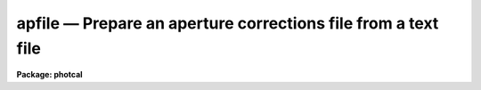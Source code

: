 apfile — Prepare an aperture corrections file from a text file
==============================================================

**Package: photcal**

.. raw:: html

  <BODY>
  <TABLE WIDTH="100%" BORDER=0><TR>
  <TD ALIGN=LEFT><FONT SIZE=4>
  <B>apfile (Apr93)</B></FONT></TD>
  <TD ALIGN=CENTER><FONT SIZE=4>
  <B>photcal</B>
  </FONT></TD>
  <TD ALIGN=RIGHT><FONT SIZE=4>
  <B>apfile (Apr93)</B></FONT></TD>
  </TR></TABLE><P>
  <TITLE>apfile</TITLE>
  <UL>
  </UL>
  <H2><A NAME="s_name">NAME</A></H2>
  <! BeginSection: 'NAME'>
  <UL>
  apfile -- prepare an aperture corrections file from a list of photometry
  files using the daogrow algorithm
  </UL>
  <! EndSection:   'NAME'>
  <H2><A NAME="s_usage">USAGE</A></H2>
  <! BeginSection: 'USAGE'>
  <UL>
  apfile photfiles incolumns naperts apercors
  </UL>
  <! EndSection:   'USAGE'>
  <H2><A NAME="s_parameters">PARAMETERS</A></H2>
  <! BeginSection: 'PARAMETERS'>
  <UL>
  <DL>
  <DT><B><A NAME="l_photfiles">photfiles</A></B></DT>
  <! Sec='PARAMETERS' Level=0 Label='photfiles' Line='photfiles'>
  <DD>A list of text files containing the images names or image ids, x and y
  coordinates, filter ids, exposure times, airmasses, aperture radii,
  magnitudes, and magnitude errors
  of all the objects to be used to compute the aperture corrections.
  <I>Photfiles</I> are assumed to be the output of the user's own digital
  photometry program. All the files in <I>photfiles</I> must have the format
  specified by <I>incolumns</I>.
  </DD>
  </DL>
  <DL>
  <DT><B><A NAME="l_incolumns">incolumns</A></B></DT>
  <! Sec='PARAMETERS' Level=0 Label='incolumns' Line='incolumns'>
  <DD>A list of ten numbers separated by commas or whitespace specifying
  which columns in <I>photfiles</I> contain the following quantities: the
  image name or image id, x coordinate, y coordinate, filter id, exposure time,
  airmass, time of observation, first aperture radius, magnitude measured
  inside the first aperture radius, magnitude error measured inside the
  first aperture radius respectively.
  </DD>
  </DL>
  <DL>
  <DT><B><A NAME="l_naperts">naperts</A></B></DT>
  <! Sec='PARAMETERS' Level=0 Label='naperts' Line='naperts'>
  <DD>The number of aperture radii for which aperture radii, magnitudes, and
  magnitude errors are to be extracted from <I>photfiles</I>. 
  </DD>
  </DL>
  <DL>
  <DT><B><A NAME="l_apercors">apercors</A></B></DT>
  <! Sec='PARAMETERS' Level=0 Label='apercors' Line='apercors'>
  <DD>The name of the output text file containing the aperture
  corrections computed between <I>smallap</I> and <I>largeap</I>
  for each image in <I>photfiles</I>.
  </DD>
  </DL>
  <DL>
  <DT><B><A NAME="l_smallap">smallap = 1</A></B></DT>
  <! Sec='PARAMETERS' Level=0 Label='smallap' Line='smallap = 1'>
  <DD>The index of the smallest extracted aperture for which the aperture 
  correction is to be computed.
  </DD>
  </DL>
  <DL>
  <DT><B><A NAME="l_largeap">largeap = 0</A></B></DT>
  <! Sec='PARAMETERS' Level=0 Label='largeap' Line='largeap = 0'>
  <DD>The index of the largest extracted aperture for which the aperture 
  correction is to be computed. If <I>largeap</I> is 0, then
  the largest aperture is <I>naperts</I>.
  </DD>
  </DL>
  <DL>
  <DT><B><A NAME="l_magfile">magfile = "<TT></TT>"</A></B></DT>
  <! Sec='PARAMETERS' Level=0 Label='magfile' Line='magfile = ""'>
  <DD>The name of an optional output text file containing the magnitudes
  of all the stars in <I>photfiles</I>, corrected to the aperture <I>largeap</I>
  by using the measured magnitude and computed aperture correction at
  which the estimated error is a minimum.
  </DD>
  </DL>
  <DL>
  <DT><B><A NAME="l_logfile">logfile = "<TT></TT>"</A></B></DT>
  <! Sec='PARAMETERS' Level=0 Label='logfile' Line='logfile = ""'>
  <DD>The name of an optional output text file containing details of the curve
  of growth model fit for each image in <I>photfiles</I>. If <I>logfile</I> is
  "<TT></TT>", no file is written.  If <I>append</I> = "<TT>no</TT>" a new logfile is written, if
  "<TT>yes</TT>" output is appended to an existing logfile.
  </DD>
  </DL>
  <DL>
  <DT><B><A NAME="l_plotfile">plotfile = "<TT></TT>"</A></B></DT>
  <! Sec='PARAMETERS' Level=0 Label='plotfile' Line='plotfile = ""'>
  <DD>The name of an optional output plot file containing plots of the
  curve of growth model fit, the fit residuals versus aperture radius,
  magnitude inside the first aperture, x coordinate, and y coordinate,
  and the aperture correction versus aperture radius for each image
  in <I>photfiles</I>. If <I>plotfile</I> is "<TT></TT>", no file is written.
  If <I>append</I> = "<TT>no</TT>" a new plotfile is written, if
  "<TT>yes</TT>" output is appended to an existing plotfile.
  </DD>
  </DL>
  <DL>
  <DT><B><A NAME="l_append">append = no</A></B></DT>
  <! Sec='PARAMETERS' Level=0 Label='append' Line='append = no'>
  <DD>Open <I>logfile</I> and/or <I>plotfile</I> in append mode ?
  </DD>
  </DL>
  <DL>
  <DT><B><A NAME="l_obsparams">obsparams = "<TT></TT>"</A></B></DT>
  <! Sec='PARAMETERS' Level=0 Label='obsparams' Line='obsparams = ""'>
  <DD>The name of an optional input text file containing the correct filter ids,
  exposure times, airmasses, and times of observation for each image
  whose values are either
  undefined or incorrectly stored in <I>photfiles</I>. The observing parameters
  for each image are listed in <I>obsparams</I>,
  1 image per line with the image name in column 1 and the filter id,
  exposure time, airmass, and time of exposure in
  <I>obscolumns</I>. The image names must match those in <I>photfiles</I>.
  </DD>
  </DL>
  <DL>
  <DT><B><A NAME="l_obscolumns">obscolumns = "<TT>2 3 4 5</TT>"</A></B></DT>
  <! Sec='PARAMETERS' Level=0 Label='obscolumns' Line='obscolumns = "2 3 4 5"'>
  <DD>The list of numbers separated by commas or whitespace specifying which
  columns in the text file <I>obsparams</I> contain the correct filter ids,
  exposure times, airmasses, and times of observation respectively. The
  number 0 can be used as
  a place holder in the obscolumns string. For example to correct only
  the <I>photfiles</I> airmass values, <I>obscolumns</I> should be set to
  "<TT>0 0 column 0</TT>", where column is the airmass column number.
  </DD>
  </DL>
  <DL>
  <DT><B><A NAME="l_maglim">maglim = 0.10</A></B></DT>
  <! Sec='PARAMETERS' Level=0 Label='maglim' Line='maglim = 0.10'>
  <DD>The maximum magnitude error permitted in the input magnitude measurements.
  Data at and following the first aperture radius whose associated magnitude
  measurement has an error greater than <I>magerr</I> is rejected on input.
  </DD>
  </DL>
  <DL>
  <DT><B><A NAME="l_nparams">nparams = 3</A></B></DT>
  <! Sec='PARAMETERS' Level=0 Label='nparams' Line='nparams = 3'>
  <DD>The of number parameters in the five parameter curve of growth model to be fit.
  The remaining parameters 5 - nparams parameters are held constant.
  For <I>nparams</I> = 3, the parameters <I>swings</I>,
  <I>pwings</I>, and <I>pgauss</I> are fit, and <I>rgescale</I> and 
  and <I>xwings</I> maintain their default values.
  <I>Nparams</I> must be greater than or equal to one.
  </DD>
  </DL>
  <DL>
  <DT><B><A NAME="l_swings">swings = 1.2</A></B></DT>
  <! Sec='PARAMETERS' Level=0 Label='swings' Line='swings = 1.2'>
  <DD>The slope of the power law component of the analytic curve of growth model
  describing the seeing independent part of the stellar profile. For a
  physically reasonable profile <I>swings</I> must be greater than 1.
  </DD>
  </DL>
  <DL>
  <DT><B><A NAME="l_pwings">pwings = 0.1</A></B></DT>
  <! Sec='PARAMETERS' Level=0 Label='pwings' Line='pwings = 0.1'>
  <DD>The fraction of the total power in the seeing independent
  part of the stellar profile, if <I>xwings</I> is 0.0.
  </DD>
  </DL>
  <DL>
  <DT><B><A NAME="l_pgauss">pgauss = 0.5</A></B></DT>
  <! Sec='PARAMETERS' Level=0 Label='pgauss' Line='pgauss = 0.5'>
  <DD>The fraction of the total power in the seeing dependent part of the
  profile contained in the gaussian rather than the exponential component
  of the analytic curve of growth function.
  </DD>
  </DL>
  <DL>
  <DT><B><A NAME="l_rgescale">rgescale = 0.9</A></B></DT>
  <! Sec='PARAMETERS' Level=0 Label='rgescale' Line='rgescale = 0.9'>
  <DD>The ratio of the exponential to the gaussian radial scale
  lengths in the seeing dependent part of the profile.
  In practice the curve of growth model fits for most data do not depend
  significantly on this parameter and it can be left at its default value.
  </DD>
  </DL>
  <DL>
  <DT><B><A NAME="l_xwings">xwings = 0.0</A></B></DT>
  <! Sec='PARAMETERS' Level=0 Label='xwings' Line='xwings = 0.0'>
  <DD>A parameter describing the effect of airmass on the total power 
  in the seeing independent part of the stellar profile, where this quantity
  is defined as defined as <I>pwings</I> + <I>xwings</I> * <I>airmass</I>.
  </DD>
  </DL>
  <DL>
  <DT><B><A NAME="l_interactive">interactive = yes</A></B></DT>
  <! Sec='PARAMETERS' Level=0 Label='interactive' Line='interactive = yes'>
  <DD>Fit the curve of growth interactively ?
  </DD>
  </DL>
  <DL>
  <DT><B><A NAME="l_verify">verify = no</A></B></DT>
  <! Sec='PARAMETERS' Level=0 Label='verify' Line='verify = no'>
  <DD>Verify interactive user input ? This option is used only if <I>obsparams</I>
  is set to the standard input STDIN.
  </DD>
  </DL>
  <DL>
  <DT><B><A NAME="l_gcommands">gcommands = "<TT></TT>"</A></B></DT>
  <! Sec='PARAMETERS' Level=0 Label='gcommands' Line='gcommands = ""'>
  <DD>The interactive graphics cursor.
  </DD>
  </DL>
  <DL>
  <DT><B><A NAME="l_graphics">graphics = "<TT>stdgraph</TT>"</A></B></DT>
  <! Sec='PARAMETERS' Level=0 Label='graphics' Line='graphics = "stdgraph"'>
  <DD>The default graphics device.
  </DD>
  </DL>
  <P>
  </UL>
  <! EndSection:   'PARAMETERS'>
  <H2><A NAME="s_description">DESCRIPTION</A></H2>
  <! BeginSection: 'DESCRIPTION'>
  <UL>
  <P>
  APFILE takes a list of user generated text files <I>photfiles</I>, 
  containing image names or ids, x and y coordinates, filter ids, exposure times,
  airmasses, times of observation, aperture radii, measured magnitudes,
  and magnitude errors for
  one or more stars in one or more images, computes the aperture correction
  between the apertures <I>smallap</I> and <I>largeap</I> for each image using
  a weighted average of the computed model curve of growth and the observed
  curve of growth, and writes the results to <I>apercors</I>.
  <P>
  APFILE computes the aperture corrections by performing the following steps:
  1) extracts the image names or ids,  x and y coordinates, filter ids, exposure
  times, airmasses, times of observation
  and <I>naperts</I> aperture radii, measured magnitudes,
  and magnitude errors for all the objects in <I>photfiles</I>, 2) rejects data
  for all aperture radii greater than any aperture radius for which the magnitude
  or magnitude error is INDEF, the magnitude error is &gt; <I>maglim</I>,
  or the number of apertures left containing good data is &lt; 2, 
  3) adds in quadrature a magnitude error of 0.001 magnitudes to the extracted
  magnitude errors, 4) edits any incorrect or undefined values of
  the filter id, exposure time, airmass, and time of observation
  in <I>photfiles</I> using the values
  in <I>obsparams</I> if defined, or default values of INDEF, 1.0, 1.25, and INDEF
  respectively, 5) computes the theoretical and observed curve of growth
  curve for each image, 6) computes the adopted curve of growth for each
  image by combining the theoretical and observed curves with weights that
  favor the observed curve at smaller aperture radii and the theoretical curve
  at larger aperture radii, 7) integrates the adopted growth curve between
  the <I>smallap</I> and <I>largeap</I> apertures to
  compute the final aperture correction, 8) writes the results for each image
  to <I>apercors</I>, 9) optionally computes magnitudes for all the stars
  in <I>photfiles</I> corrected to <I>largeap</I> using the observed magnitude
  and computed correction for which the signal to noise is highest,
  10) optionally writes a <I>logfile</I> containing the details of the
  fit for all the individual images, 11) optionally writes a file of
  plots of the fit, the residuals, and the curve of growth for all the
  images.
  <P>
  The parameter <I>incolumns</I> describes the format of <I>photfiles</I>.
  <I>Incolumns</I> is a list of 9 numbers separated by commas or
  whitespace which specify the columns containing the following quantities:
  the image name or id, , the x coordinate, the y coordinate, the filter
  id, the exposure time, the airmass, the time of observation,
  the first aperture radius extracted,
  the first measured magnitude extracted,
  and the first magnitude error extracted. The number of aperture radii,
  magnitudes, and magnitude errors extracted are specified by <I>naperts</I>.
  For example if <I>incolumns</I> is "<TT>1,3,4,0,0,2,5,0,20,35</TT>" and <I>naperts</I>
  is 15, then the image name is assumed to be in column 1,
  the x and y coordinates in columns 3 and 4, the filter id, exposure time,
  and time of exposure
  are missing and will be assigned values of INDEF, 1.0, and INDEF respectively,
  the airmass is in column 2, the aperture
  radii in columns 5-19, the magnitudes in columns 20-34, and the magnitude
  errors in columns 35-49.  The aperture radii must be written in
  <I>photfiles</I> in increasing order of size. The columns image name,
  x coordinate, y coordinate, aperture radii, magnitude, and magnitude error
  are mandatory and must be present in <I>photfiles</I>. The filter id,
  exposure time, and airmass columns are optional in which case they
  may be represented by a "<TT>0</TT>" in the appropriate place in <I>incolumns</I>.
  <P>
  Values of the filter ids, exposure times, airmasses, and times of observation
  which are undefined
  or incorrect in <I>photfiles</I>, can be entered or corrected by reading values
  from the file <I>obsparams</I> a simple multi-column text file with a
  format specified by <I>obscolumns</I>.
  If no values are read from <I>photfiles</I> or <I>obsparams</I> default values
  for the filter id, exposure time, airmass, and time of observation
  of "<TT>INDEF</TT>", 1.0, 1.25, "<TT>INDEF</TT>" respectively will be assigned.
  It must be emphasized that the airmass is actually used in the curve of
  growth analysis only if <I>nparams</I> is equal to
  5, and that the quantities filter id and exposure time are not used in
  the analysis at all. However if the user should wish to use the corrected
  magnitudes optionally computed and written to <I>magfile</I> in any subsequent
  analysis it is important to include the correct values of
  these quantities in <I>magfile</I>. 
  <P>
  If <I>interactive</I> is "<TT>yes</TT>", the user can interact with the curve of
  growth fitting process by examining plots of the model fit, the residuals
  versus aperture radius, magnitude in the first aperture, x and y coordinates,
  and the aperture correction
  as a function of radius, by changing the number of parameters to be fit and
  their initial values, deleting and undeleting points with the graphics
  cursor, refitting the model curve of growth and reexamining the results
  until satisfied. Users must realize that when deleting and undeleting
  points with the graphics cursor data for all the apertures above
  the one being deleted or undeleted will also be deleted.
  <P>
  The output aperture corrections file <I>apercors</I> is a simple text
  file containing the image name in column 1, the aperture correction
  computed from <I>smallap</I> to <I>largeap</I> in column 2, and the
  estimated error in the aperture correction in column 3.
  The sign of the aperture correction is such that the
  correction must be added to the observed magnitude to compute the corrected
  magnitude. <I>Apercors</I> is written in a form suitable for input to
  the MKNOBSILE, MKOBSFILE, or OBSFILE tasks.
  <P>
  If <I>magfile</I> is not "<TT></TT>", a file containing the image name or id, x and y
  position, filter id, exposure time, airmass, magnitude corrected to
  <I>largeap</I> using the observed magnitude and computed correction at the
  aperture radius with the highest signal-to-noise ratio, and the associated
  magnitude error, for all the stars in all the images in <I>photfiles</I>.
  <I>Magfile</I> is written in a form suitable for input to the OBSFILE task.
  <P>
  If <I>logfile</I> is not "<TT></TT>", all the details and diagnostics of the
  curve of growth fit are logged either to a new file, if <I>append</I> = "<TT>no</TT>"
  or to a previously existing file, <I>append</I> = "<TT>yes</TT>". The output
  consists of: 1) a banner listing
  the date, time, and <I>apercors</I> for which the entry is relevant, 2)
  a listing of the number of parameters <I>nparams</I> in the five parameter
  curve of growth model to be fit, the initial values of all the parameters, and
  the small and large aperture numbers, 3) the fitted values of the
  curve of growth model parameters and their errors where parameters which
  were not fit have zero-valued errors, 4) the computed seeing radius
  for each image,
  5) the theoretical, observed, and adopted curves of growth and
  their associated errors, 6) the aperture correction to  largeap,
  the estimated total aperture correction to an
  aperture radius twice the largest aperture radius, and the estimated error
  in the aperture correction, 7) the aperture
  correction from <I>smallap</I> to <I>largeap</I>, 8) for each star
  in the image the observed magnitudes, magnitude corrected to the largest
  aperture, and magnitude corrected to twice the largest aperture, and
  finally, 9) a summary of the mean adopted curve of growth, the mean residual,
  and the mean residual squared for all the data for all the images
  as a function of aperture radius.
  <P>
  If <I>plotfile</I> is not "<TT></TT>", plots of the final curve of growth model fit,
  residuals as a function of aperture radius, magnitude, x, y, and the
  aperture correction to the largest aperture <I>largeap</I>
  for each image in <I>photfiles</I> are saved in the plot metacode file
  <I>plotfile</I>..
  <P>
  </UL>
  <! EndSection:   'DESCRIPTION'>
  <H2><A NAME="s_cursor_commands">CURSOR COMMANDS</A></H2>
  <! BeginSection: 'CURSOR COMMANDS'>
  <UL>
  <P>
  The following commands are available in interactive graphics cursor mode.
  <P>
  <PRE>
  	Keystroke Commands 
  <P>
  ?	Print help
  w	Print computed aperture correction
  c	Print coordinates of star nearest cursor
  f	Compute a new fit
  d	Delete point(s) nearest the cursor
  u	Undelete point(s) nearest the cursor
  m	Plot the observed and model cog versus radius
  r	Plot the cog fit residuals versus radius
  b	Plot the cog fit residuals versus magnitude
  x	Plot the cog residuals versus the x coordinate
  y	Plot the cog residuals versus the y coordinate
  a	Plot the aperture correction versus radius
  g	Redraw the current plot
  n	Move to the next image
  p	Move to the previous image
  q	Quit task
  <P>
  	Colon commands
  <P>
  :show   parameters   Show the initial cog model parameter values
  :show   model	     Show the fitted cog model parameters
  :show   seeing       Show the computed seeing radii for all images
  :image  [value]      Show/set the image to be analyzed
  <P>
  	Colon Parameter Editing Commands
  <P>
  :smallap   [value]  Show/set the index of the smallest aperture
  :largeap   [value]  Show/set the index of the largest aperture
  :nparams   [value]  Show/set the number of cog model parameters to fit 
  :swings	   [value]  Show/set initial power law slope of stellar wings
  :pwings	   [value]  Show/set fraction of total power in stellar wings 
  :pgauss	   [value]  Show/set fraction of total core power in gaussian 
  :rgescale  [value]  Show/set ratio of exp to gauss radial scales
  :xwings	   [value]  Show/set the extinction coefficient
  </PRE>
  <P>
  </UL>
  <! EndSection:   'CURSOR COMMANDS'>
  <H2><A NAME="s_algorithms">ALGORITHMS</A></H2>
  <! BeginSection: 'ALGORITHMS'>
  <UL>
  <P>
  The algorithm used to compute the aperture correction is the DAOGROW
  algorithm developed by Peter Stetson (1990).
  <P>
  In this algorithm the stellar profile is approximated by the following
  3 component model where P, G, E denote the power law, gaussian, and
  exponential analytic components of the model respectively. The subscript i
  denotes quantities that are a function of each image. 
  <P>
  <PRE>
  <P>
      I[r,X[i];RO[i],swings,pwings,pgauss,regscale,xwings] =
  	(pwings + X[i] * xwings) * P[r;swings] + (1 - pwings - X[i] *
  	xwings) * (pgauss * G[r;RO[i]] + (1 - pgauss) *
  	E[r;rgescale,RO[i]])
  <P>
      P[r;swings] = mnorm * (1 + r ** 2) ** swings
            mnorm = (swings - 1) / PI
  <P>
      G[r;RO[i]] = gnorm * exp (-0.5 * r ** 2 / RO[i] ** 2)
           gnorm = 1 / (2 * PI * RO[i] ** 2)
  <P>
      E[r;RO[i]] = hnorm  * exp (-r / (rgescale * RO[i]))
           hnorm = 1 /  (2 * PI * (rgescale * RO[i]) ** 2) 
  <P>
  </PRE>
  <P>
  This equation is actually applied to the magnitude differences between
  apertures where the observed magnitude differences are computed as follows
  for image i, star j, and aperture k.
  <P>
  <PRE>
  <P>
      mdiff[i,j,k] = m[i,j,k] - m[i,j,k-1]           k=2,..,naperts
  <P>
  </PRE>
  <P>
  <P>
  The observed differences are fit by least-squares techniques to 
  to the theoretical model differences represented by the following equation.
  <P>
  <PRE>
  <P>
  diff[i,j,k] = -2.5 * log10 (integral (2 * PI * r * I) from 0 to r[k] /
            integral (2 * PI * r * I) from 0 to r[k-1])
  <P>
  </PRE>
  <P>
  The integrals of the three model components P, G, and E are the following.
  <P>
  <PRE>
  <P>
      integral (2 * PI * r * P) = 1 - (1 + r ** 2) ** -swings
  <P>
      integral (2 * PI * r * G) = 1 - exp (-r ** 2 / (2 * RO[i] ** 2))
  <P>
      integral (2 * PI * r * H) = 1 + (1 + r / (rgescale * RO[i]) *
                            exp (-r / (rgescale * RO[i]))
  <P>
  </PRE>
  <P>
  In a given run of APFILE the seeing radius
  RO[i] is fit separately for each image, but the parameters swings, pwings,
  pgauss, rgescale, and xwings are fit to the entire data set. Therefore
  the RO[i] values define a family curves, each differing from the other
  by the seeing radius RO[i] alone. It turns out that for most data the
  fits do not depend significantly on the <I>rgescale</I> and <I>xwings</I>
  parameters.  Therefore by default <I>nparams</I> is set to 3 and
  <I>rgescale</I> and <I>xwings</I> are set to default values of 0.9 and 0.0
  respectively.
  <P>
  After the theoretical and observed growth curves are computed for
  each image, they are combined to produce an adopted growth curve. The
  weighting scheme used in the combining process is such that at small radii
  where the observed magnitude differences have the smallest errors,
  the observed values,
  are favored, and at large radii  the theoretical curve is favored. At
  all points in the computation of the theoretical curve, the observed curve,
  and the adopted curve, tests are made for deviant data points and these
  are down-weighted. The adopted curve is integrated between <I>smallap
  and fIlargeap</I> to produce the aperture correction for each image.
  <P>
  Because the error in the observed magnitudes grows rapidly toward
  larger radii, while the error in the aperture correction grows
  rapidly toward smaller radii, the combined error for the star will
  have some minimum value, usually at an intermediate aperture. If
  <I>magfile</I> is not "<TT></TT>", the magnitudes corrected to <I>largeap</I>
  using the observed magnitude and correction where the  error
  is lowest are written to <I>magfile</I>, along with the image id, x and y
  coordinates, filter ids, exposure times, airmasses, and errors in the
  magnitude. This file can be read into the OBSFILE program so as to
  create a photometry catalog suitable for input into PHOTCAL.
  <P>
  <P>
  </UL>
  <! EndSection:   'ALGORITHMS'>
  <H2><A NAME="s_references">REFERENCES</A></H2>
  <! BeginSection: 'REFERENCES'>
  <UL>
  <P>
  A full description of the DAOGROW algorithm used by APFILE can be
  found in the article "<TT>On the Growth-Curve Method for Calibrating
  Stellar Photometry with CCDs</TT>" by Peter Stetson in PASP 102, 932
  (1990).
  <P>
  </UL>
  <! EndSection:   'REFERENCES'>
  <H2><A NAME="s_examples">EXAMPLES</A></H2>
  <! BeginSection: 'EXAMPLES'>
  <UL>
  <P>
  1. Prepare an aperture corrections file from a set of observations
  from 5 different data frames taken in a single night. The input
  photometry files contain the image ids in column 1, the x and y positions
  in columns 3 and 4, the airmass in column 2, and the 15 aperture radii,
  magnitudes, and magnitude errors in columns 5-19,20-34,35-49 respectively.
  <P>
  <PRE>
  	ph&gt; apfile photfiles "1,3,4,0,0,2,0,5,20,35" 15 apercor
  <P>
  	    ... plot of the cog for the first image will appear
  <P>
  	    ... type r to examine fit residuals versus radius
  <P>
  	    ... type a to examine the aperture correction curve
  		versus radius
  <P>
  	    ... type n to look at results for next image
  <P>
  	    ... type d to remove a discrepant point
  <P>
  	    ... type f to refit the cog
  <P>
  	    ... type r to examine the residuals for this image
  <P>
  	    ... type p to recheck the residuals for the first image
  <P>
  	    ... step through the remaining image deleting points and
  		refitting as necessary
  <P>
  	    ... type q to quit
  <P>
  	    ... the compute aperture corrections will appear in apercor
  </PRE>
  <P>
  2. Repeat the previous example in non-interactive mode saving all the
  details and plots of the fit in the log and plot file respectively.
  <P>
  <PRE>
  	ph&gt; apfile photfiles "1,3,4,0,0,2,0,5,20,35" 15 apercor \<BR>
  	    inter- logfile=apercor.log plotfile=apercor.plot
  <P>
  	ph&gt; page apercor.log
  <P>
  	    ... page through the log file
  <P>
  	ph&gt; gkiextract apercor.plot "1-25" | stdplot
  <P>
  	    ... send all the plots of the fit to the default plotter
  </PRE>
  <P>
  3. Compute the magnitudes corrected to largeap, of all the standard
  stars observed in a night using the observed magnitude and computed magnitude
  correction at the aperture radius with the lowest error. Assume that the
  format of the input photometry files is the same as in the two previous
  examples and the filter ids (U,B,V), exposure times, and airmasses were
  all present and correct in the photometry files.
  <P>
  <PRE>
  	ph&gt; apfile stdfiles "1,3,4,0,0,2,0,5,20,35" 15 apercor inter-\<BR>
  	    magfile="stdfiles.ap" logfile=apercor.log\<BR>
  	    plotfile=apercor.plot
  <P>
  	ph&gt; obsfile stdfiles.ap "1,2,3,4,5,6,7,8,9" "U,B,V" imsets stdobs 
  <P>
  	    ... create a standard star observations file suitable for
  		input to the photcal package
  </PRE>
  <P>
  </UL>
  <! EndSection:   'EXAMPLES'>
  <H2><A NAME="s_time_requirements">TIME REQUIREMENTS</A></H2>
  <! BeginSection: 'TIME REQUIREMENTS'>
  <UL>
  </UL>
  <! EndSection:   'TIME REQUIREMENTS'>
  <H2><A NAME="s_bugs">BUGS</A></H2>
  <! BeginSection: 'BUGS'>
  <UL>
  </UL>
  <! EndSection:   'BUGS'>
  <H2><A NAME="s_see_also">SEE ALSO</A></H2>
  <! BeginSection: 'SEE ALSO'>
  <UL>
  mkapfile, mknobsfile,mkobsfile,obsfile
  </UL>
  <! EndSection:    'SEE ALSO'>
  
  <! Contents: 'NAME' 'USAGE' 'PARAMETERS' 'DESCRIPTION' 'CURSOR COMMANDS' 'ALGORITHMS' 'REFERENCES' 'EXAMPLES' 'TIME REQUIREMENTS' 'BUGS' 'SEE ALSO'  >
  
  </BODY>
  </HTML>